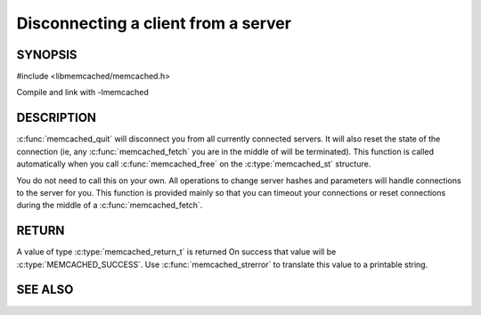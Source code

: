 ====================================
Disconnecting a client from a server
====================================

.. index:: object: memcached_st

--------
SYNOPSIS
--------

#include <libmemcached/memcached.h>
 
.. c:function:: void memcached_quit (memcached_st *ptr)

Compile and link with -lmemcached

-----------
DESCRIPTION
-----------


:c:func:`memcached_quit` will disconnect you from all currently connected 
servers. It will also reset the state of the connection (ie, any :c:func:`memcached_fetch` you are in the middle of will be terminated). This function is 
called automatically when you call :c:func:`memcached_free` on the :c:type:`memcached_st` structure.

You do not need to call this on your own. All operations to change server
hashes and parameters will handle connections to the server for you. This
function is provided mainly so that you can timeout your connections or
reset connections during the middle of a :c:func:`memcached_fetch`.


------
RETURN
------


A value of type :c:type:`memcached_return_t` is returned On success that value
will be :c:type:`MEMCACHED_SUCCESS`.  Use :c:func:`memcached_strerror` to
translate this value to a printable string.


--------
SEE ALSO
--------

.. only:: man

  :manpage:`memcached(1)` :manpage:`libmemcached(3)` :manpage:`memcached_strerror(3)`
